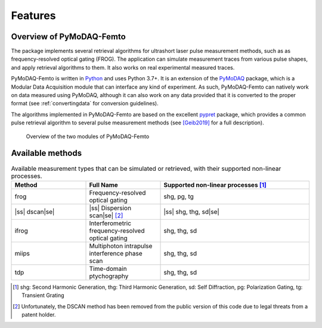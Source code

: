 Features
========

Overview of PyMoDAQ-Femto
+++++++++++++++++++++++++

The package implements several retrieval algorithms for ultrashort laser pulse measurement methods, such as as frequency-resolved
optical gating (FROG). The application can simulate measurement traces from various pulse shapes,
and apply retrieval algorithms to them. It also works on real experimental measured traces.

PyMoDAQ-Femto is written in `Python`__ and uses Python 3.7+. It is an extension of the `PyMoDAQ`__ package, which
is a Modular Data Acquisition module that can interface any kind of experiment. As such, PyMoDAQ-Femto can natively work on data
measured using PyMoDAQ, although it can also work on any data provided that it is converted to the proper format (see :ref:`convertingdata` for conversion guidelines).

The algorithms implemented in PyMoDAQ-Femto are based on the excellent `pypret`__ package, which provides a common pulse
retrieval algorithm to several pulse measurement methods (see `[Geib2019]`__ for a full description).

    .. _overview:

.. figure:: /image/overview.png
   :alt: overview

   Overview of the two modules of PyMoDAQ-Femto

__ https://docs.python-guide.org/
__ http://pymodaq.cnrs.fr/en/latest/index.html
__ https://pypret.readthedocs.io/en/latest/
__ https://doi.org/10.1364/OPTICA.6.000495

.. _available_methods:

Available methods
+++++++++++++++++
.. |ss| raw:: html

    <strike>

.. |se| raw:: html

    </strike>

.. list-table:: Available measurement types that can be simulated or retrieved, with their supported non-linear processes.
   :widths: 25 25 50
   :header-rows: 1

   * -  Method
     - Full Name
     - Supported non-linear processes [1]_
   * - frog
     - Frequency-resolved optical gating
     - shg, pg, tg
   * - |ss| dscan\ |se|
     - |ss| Dispersion scan\ |se| [2]_
     - |ss| shg, thg, sd\ |se|
   * - ifrog
     - Interferometric frequency-resolved optical gating
     - shg, thg, sd
   * - miips
     - Multiphoton intrapulse interference phase scan
     - shg, thg, sd
   * - tdp
     - Time-domain ptychography
     - shg, thg, sd

.. [1] shg: Second Harmonic Generation, thg: Third Harmonic Generation, sd: Self Diffraction, pg: Polarization Gating, tg: Transient Grating
.. [2] Unfortunately, the DSCAN method has been removed from the public version of this code due to legal threats from a patent holder.